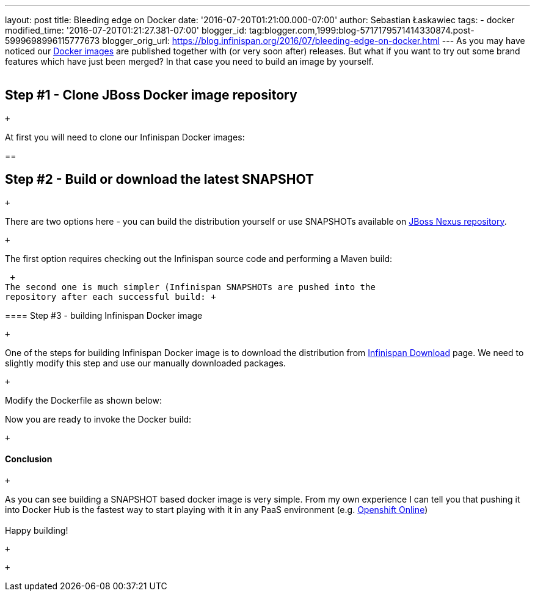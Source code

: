 ---
layout: post
title: Bleeding edge on Docker
date: '2016-07-20T01:21:00.000-07:00'
author: Sebastian Łaskawiec
tags:
- docker
modified_time: '2016-07-20T01:21:27.381-07:00'
blogger_id: tag:blogger.com,1999:blog-5717179571414330874.post-5999698996115777673
blogger_orig_url: https://blog.infinispan.org/2016/07/bleeding-edge-on-docker.html
---
As you may have noticed our
https://hub.docker.com/r/jboss/infinispan-server[Docker images] are
published together with (or very soon after) releases. But what if you
want to try out some brand features which have just been merged? In that
case you need to build an image by yourself. +
 +

== Step #1 - Clone JBoss Docker image repository

 +

At first you will need to clone our Infinispan Docker images:

== 

== Step #2 - Build or download the latest SNAPSHOT

 +

There are two options here - you can build the distribution yourself or
use SNAPSHOTs available on
https://repository.jboss.org/nexus/content/repositories/snapshots/org/infinispan/[JBoss
Nexus repository].

 +

The first option requires checking out the Infinispan source code and
performing a Maven build:

 +
The second one is much simpler (Infinispan SNAPSHOTs are pushed into the
repository after each successful build: +

==== 

==== Step #3 - building Infinispan Docker image

 +

One of the steps for building Infinispan Docker image is to download the
distribution from http://infinispan.org/download/[Infinispan Download]
page. We need to slightly modify this step and use our manually
downloaded packages.

 +

Modify the Dockerfile as shown below:

Now you are ready to invoke the Docker build:

 +

==== 

==== Conclusion

 +

As you can see building a SNAPSHOT based docker image is very simple.
From my own experience I can tell you that pushing it into Docker Hub is
the fastest way to start playing with it in any PaaS environment (e.g.
https://www.openshift.com/devpreview/register.html[Openshift Online]) +
 +
Happy building!

 +

 +
